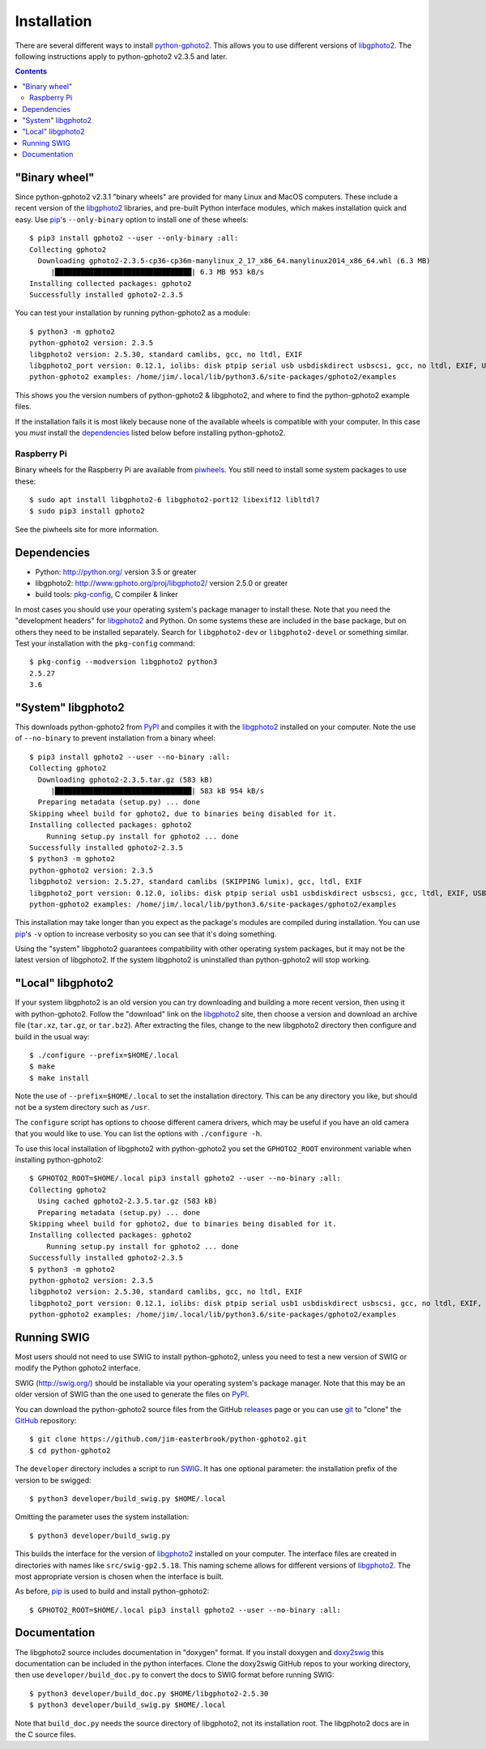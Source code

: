 Installation
============

There are several different ways to install `python-gphoto2`_.
This allows you to use different versions of libgphoto2_.
The following instructions apply to python-gphoto2 v2.3.5 and later.

.. contents::
   :backlinks: top

"Binary wheel"
--------------

Since python-gphoto2 v2.3.1 "binary wheels" are provided for many Linux and MacOS computers.
These include a recent version of the libgphoto2_ libraries, and pre-built Python interface modules, which makes installation quick and easy.
Use pip_'s ``--only-binary`` option to install one of these wheels::

    $ pip3 install gphoto2 --user --only-binary :all:
    Collecting gphoto2
      Downloading gphoto2-2.3.5-cp36-cp36m-manylinux_2_17_x86_64.manylinux2014_x86_64.whl (6.3 MB)
         |████████████████████████████████| 6.3 MB 953 kB/s            
    Installing collected packages: gphoto2
    Successfully installed gphoto2-2.3.5

You can test your installation by running python-gphoto2 as a module::

    $ python3 -m gphoto2
    python-gphoto2 version: 2.3.5
    libgphoto2 version: 2.5.30, standard camlibs, gcc, no ltdl, EXIF
    libgphoto2_port version: 0.12.1, iolibs: disk ptpip serial usb usbdiskdirect usbscsi, gcc, no ltdl, EXIF, USB, serial without locking
    python-gphoto2 examples: /home/jim/.local/lib/python3.6/site-packages/gphoto2/examples

This shows you the version numbers of python-gphoto2 & libgphoto2, and where to find the python-gphoto2 example files.

If the installation fails it is most likely because none of the available wheels is compatible with your computer.
In this case you *must* install the dependencies_ listed below before installing python-gphoto2.

Raspberry Pi
^^^^^^^^^^^^

Binary wheels for the Raspberry Pi are available from piwheels_.
You still need to install some system packages to use these::

    $ sudo apt install libgphoto2-6 libgphoto2-port12 libexif12 libltdl7
    $ sudo pip3 install gphoto2

See the piwheels site for more information.

Dependencies
------------

*   Python: http://python.org/ version 3.5 or greater
*   libgphoto2: http://www.gphoto.org/proj/libgphoto2/ version 2.5.0 or greater
*   build tools: `pkg-config`_, C compiler & linker

In most cases you should use your operating system's package manager to install these.
Note that you need the "development headers" for libgphoto2_ and Python.
On some systems these are included in the base package, but on others they need to be installed separately.
Search for ``libgphoto2-dev`` or ``libgphoto2-devel`` or something similar.
Test your installation with the ``pkg-config`` command::

    $ pkg-config --modversion libgphoto2 python3
    2.5.27
    3.6

"System" libgphoto2
-------------------

This downloads python-gphoto2 from PyPI_ and compiles it with the libgphoto2_ installed on your computer.
Note the use of ``--no-binary`` to prevent installation from a binary wheel::

    $ pip3 install gphoto2 --user --no-binary :all:
    Collecting gphoto2
      Downloading gphoto2-2.3.5.tar.gz (583 kB)
         |████████████████████████████████| 583 kB 954 kB/s            
      Preparing metadata (setup.py) ... done
    Skipping wheel build for gphoto2, due to binaries being disabled for it.
    Installing collected packages: gphoto2
        Running setup.py install for gphoto2 ... done
    Successfully installed gphoto2-2.3.5
    $ python3 -m gphoto2
    python-gphoto2 version: 2.3.5
    libgphoto2 version: 2.5.27, standard camlibs (SKIPPING lumix), gcc, ltdl, EXIF
    libgphoto2_port version: 0.12.0, iolibs: disk ptpip serial usb1 usbdiskdirect usbscsi, gcc, ltdl, EXIF, USB, serial lockdev locking
    python-gphoto2 examples: /home/jim/.local/lib/python3.6/site-packages/gphoto2/examples

This installation may take longer than you expect as the package's modules are compiled during installation.
You can use pip_'s ``-v`` option to increase verbosity so you can see that it's doing something.

Using the "system" libgphoto2 guarantees compatibility with other operating system packages, but it may not be the latest version of libgphoto2.
If the system libgphoto2 is uninstalled than python-gphoto2 will stop working.

"Local" libgphoto2
------------------

If your system libgphoto2 is an old version you can try downloading and building a more recent version, then using it with python-gphoto2.
Follow the "download" link on the libgphoto2_ site, then choose a version and download an archive file (``tar.xz``, ``tar.gz``, or ``tar.bz2``).
After extracting the files, change to the new libgphoto2 directory then configure and build in the usual way::

    $ ./configure --prefix=$HOME/.local
    $ make
    $ make install

Note the use of ``--prefix=$HOME/.local`` to set the installation directory.
This can be any directory you like, but should not be a system directory such as ``/usr``.

The ``configure`` script has options to choose different camera drivers, which may be useful if you have an old camera that you would like to use.
You can list the options with ``./configure -h``.

To use this local installation of libgphoto2 with python-gphoto2 you set the ``GPHOTO2_ROOT`` environment variable when installing python-gphoto2::

    $ GPHOTO2_ROOT=$HOME/.local pip3 install gphoto2 --user --no-binary :all:
    Collecting gphoto2
      Using cached gphoto2-2.3.5.tar.gz (583 kB)
      Preparing metadata (setup.py) ... done
    Skipping wheel build for gphoto2, due to binaries being disabled for it.
    Installing collected packages: gphoto2
        Running setup.py install for gphoto2 ... done
    Successfully installed gphoto2-2.3.5
    $ python3 -m gphoto2
    python-gphoto2 version: 2.3.5
    libgphoto2 version: 2.5.30, standard camlibs, gcc, no ltdl, EXIF
    libgphoto2_port version: 0.12.1, iolibs: disk ptpip serial usb1 usbdiskdirect usbscsi, gcc, no ltdl, EXIF, USB, serial without locking
    python-gphoto2 examples: /home/jim/.local/lib/python3.6/site-packages/gphoto2/examples

Running SWIG
------------

Most users should not need to use SWIG to install python-gphoto2, unless you need to test a new version of SWIG or modify the Python gphoto2 interface.

SWIG (http://swig.org/) should be installable via your operating system's package manager.
Note that this may be an older version of SWIG than the one used to generate the files on PyPI_.

You can download the python-gphoto2 source files from the GitHub releases_ page or you can use git_ to "clone" the GitHub_ repository::

    $ git clone https://github.com/jim-easterbrook/python-gphoto2.git
    $ cd python-gphoto2

The ``developer`` directory includes a script to run SWIG_.
It has one optional parameter: the installation prefix of the version to be swigged::

    $ python3 developer/build_swig.py $HOME/.local

Omitting the parameter uses the system installation::

    $ python3 developer/build_swig.py

This builds the interface for the version of libgphoto2_ installed on your computer.
The interface files are created in directories with names like ``src/swig-gp2.5.18``.
This naming scheme allows for different versions of libgphoto2_.
The most appropriate version is chosen when the interface is built.

As before, pip_ is used to build and install python-gphoto2::

    $ GPHOTO2_ROOT=$HOME/.local pip3 install gphoto2 --user --no-binary :all:

Documentation
-------------

The libgphoto2 source includes documentation in "doxygen" format.
If you install doxygen and doxy2swig_ this documentation can be included in the python interfaces.
Clone the doxy2swig GitHub repos to your working directory, then use ``developer/build_doc.py`` to convert the docs to SWIG format before running SWIG::

    $ python3 developer/build_doc.py $HOME/libgphoto2-2.5.30
    $ python3 developer/build_swig.py $HOME/.local

Note that ``build_doc.py`` needs the source directory of libgphoto2, not its installation root.
The libgphoto2 docs are in the C source files.

.. _doxy2swig:         https://github.com/m7thon/doxy2swig
.. _git:               http://git-scm.com/
.. _GitHub:            https://github.com/jim-easterbrook/python-gphoto2
.. _libgphoto2:        http://www.gphoto.org/proj/libgphoto2/
.. _pip:               https://pip.pypa.io/
.. _piwheels:          https://www.piwheels.org/project/gphoto2/
.. _pkg-config:        https://en.wikipedia.org/wiki/Pkg-config
.. _python-gphoto2:    https://pypi.org/project/gphoto2/
.. _PyPI:              https://pypi.python.org/pypi/gphoto2/
.. _releases:          https://github.com/jim-easterbrook/python-gphoto2/releases
.. _setuptools:        https://pypi.org/project/setuptools/
.. _SWIG:              http://swig.org/

